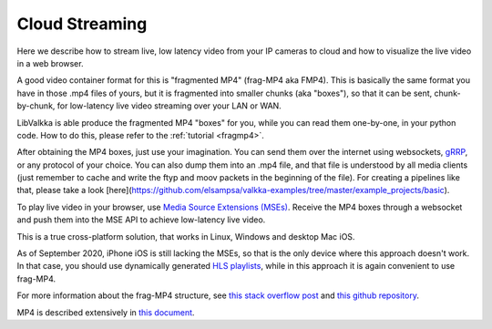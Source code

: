 .. _cloud:

Cloud Streaming
***************

Here we describe how to stream live, low latency video from your IP cameras to cloud and how to visualize the live video in a web browser.

A good video container format for this is "fragmented MP4" (frag-MP4 aka FMP4).  This is basically the same
format you have in those .mp4 files of yours, but it is fragmented into smaller chunks (aka "boxes"), so that it can be sent, chunk-by-chunk,
for low-latency live video streaming over your LAN or WAN.  

LibValkka is able produce the fragmented MP4 "boxes" for you, while you can read them one-by-one, in your python code.  How to do this, please refer to
the :ref:`tutorial <fragmp4>`.

After obtaining the MP4 boxes, just use your imagination.  You can send them over the internet using websockets, `gRRP <https://grpc.io/>`_, or any protocol of your choice.
You can also dump them into an .mp4 file, and that file is understood by all media clients (just remember to cache and write the ftyp and moov packets in the beginning of the file).
For creating a pipelines like that, please take a look [here](https://github.com/elsampsa/valkka-examples/tree/master/example_projects/basic).

To play live video in your browser, use `Media Source Extensions (MSEs) <https://www.w3.org/TR/media-source/>`_.  Receive the MP4 boxes through a websocket and push them 
into the MSE API to achieve low-latency live video.

This is a true cross-platform solution, that works in Linux, Windows and desktop Mac iOS.  

As of September 2020, iPhone iOS is still lacking the MSEs, so that is the only
device where this approach doesn't work.  
In that case, you should use dynamically generated `HLS playlists <https://developer.apple.com/documentation/http_live_streaming/example_playlists_for_http_live_streaming>`_, while
in this approach it is again convenient to use frag-MP4.

For more information about the frag-MP4 structure, see  `this stack overflow post <https://stackoverflow.com/questions/54186634/sending-periodic-metadata-in-fragmented-live-mp4-stream>`_
and `this github repository <https://github.com/elsampsa/websocket-mse-demo>`_.

MP4 is described extensively in `this document <https://www.iso.org/standard/68960.html>`_.

